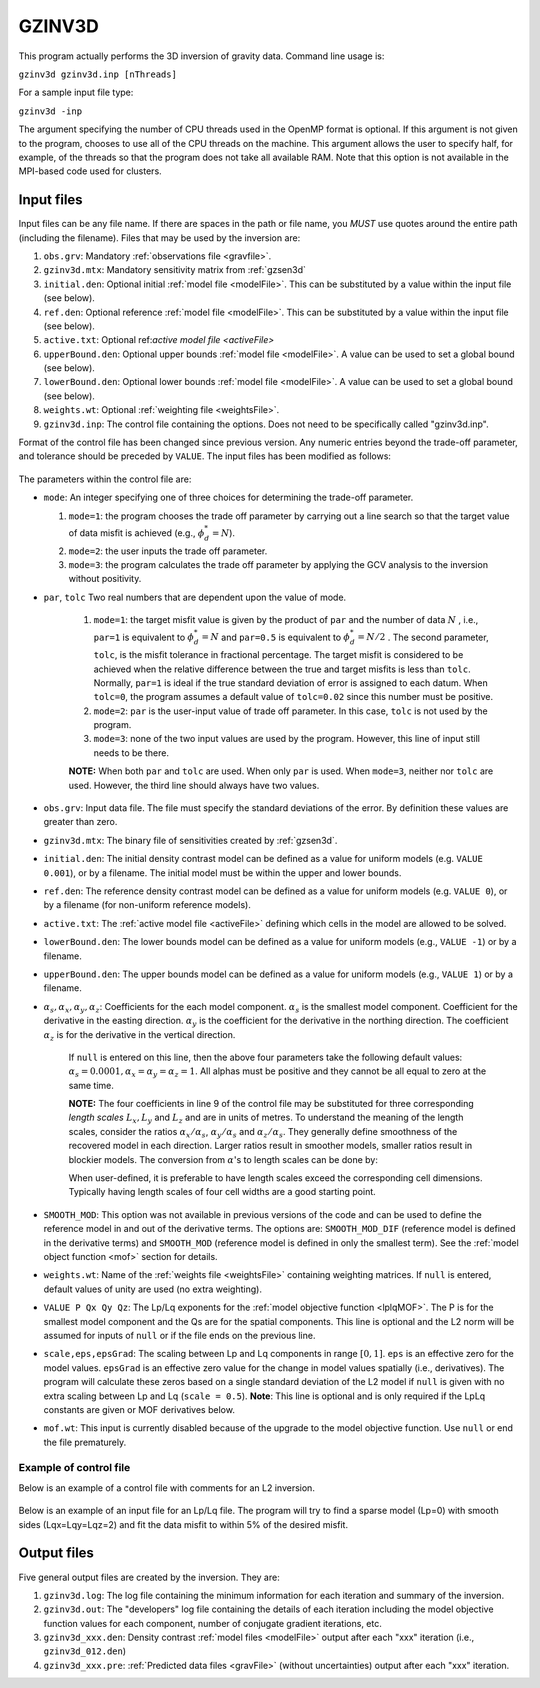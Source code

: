 .. _gzinv3d:

GZINV3D
=======

This program actually performs the 3D inversion of gravity data. Command line usage is:

``gzinv3d gzinv3d.inp [nThreads]``

For a sample input file type:

``gzinv3d -inp``

The argument specifying the number of CPU threads used in the OpenMP format is optional. If this argument is not given to the program, chooses to use all of the CPU threads on the machine. This argument allows the user to specify half, for example, of the threads so that the program does not take all available RAM. Note that this option is not available in the MPI-based code used for clusters.

Input files
-----------

Input files can be any file name. If there are spaces in the path or file name, you *MUST* use quotes around the entire path (including the filename). Files that may be used by the inversion are:

#. ``obs.grv``: Mandatory :ref:`observations file <gravfile>`.

#. ``gzinv3d.mtx``: Mandatory sensitivity matrix from :ref:`gzsen3d`

#. ``initial.den``: Optional initial :ref:`model file <modelFile>`. This can be substituted by a value within the input file (see below).

#. ``ref.den``: Optional reference :ref:`model file <modelFile>`. This can be substituted by a value within the input file (see below).

#. ``active.txt``: Optional ref:`active model file <activeFile>`

#. ``upperBound.den``: Optional upper bounds :ref:`model file <modelFile>`. A value can be used to set a global bound (see below).

#. ``lowerBound.den``: Optional lower bounds :ref:`model file <modelFile>`. A value can be used to set a global bound (see below).

#. ``weights.wt``: Optional :ref:`weighting file <weightsFile>`.

#. ``gzinv3d.inp``: The control file containing the options. Does not need to be specifically called "gzinv3d.inp".

Format of the control file has been changed since previous version. Any numeric entries beyond the trade-off parameter, and tolerance should be preceded by ``VALUE``. The input files has been modified as follows:


.. figure:: ../../images/gzinv3d.png
     :align: center
     :figwidth: 75%

 

The parameters within the control file are:

-  ``mode``: An integer specifying one of three choices for determining the trade-off parameter.

   #. ``mode=1``: the program chooses the trade off parameter by carrying out a line search so that the target value of data misfit is achieved (e.g., :math:`\phi_d^*=N`).

   #. ``mode=2``: the user inputs the trade off parameter.

   #. ``mode=3``: the program calculates the trade off parameter by applying the GCV analysis to the inversion without positivity.

- ``par``, ``tolc`` Two real numbers that are dependent upon the value of mode.
   
   #. ``mode=1``: the target misfit value is given by the product of ``par`` and the number of data :math:`N` , i.e., ``par=1`` is equivalent to :math:`\phi_d^*=N` and ``par=0.5`` is equivalent to :math:`\phi_d^*=N/2` . The second parameter, ``tolc``, is the misfit tolerance in fractional percentage. The target misfit is considered to be achieved when the relative difference between the true and target misfits is less than ``tolc``. Normally, ``par=1`` is ideal if the true standard deviation of error is assigned to each datum. When ``tolc=0``, the program assumes a default value of ``tolc=0.02`` since this number must be positive.

   #. ``mode=2``: ``par`` is the user-input value of trade off parameter. In this case, ``tolc`` is not used by the program.

   #. ``mode=3``: none of the two input values are used by the program. However, this line of input still needs to be there.

   | **NOTE:** When both ``par`` and ``tolc`` are used. When only ``par`` is used. When ``mode=3``, neither nor ``tolc`` are used. However, the third line should always have two values.

-  ``obs.grv``: Input data file. The file must specify the standard deviations of the error. By definition these values are greater than zero.

-  ``gzinv3d.mtx``: The binary file of sensitivities created by :ref:`gzsen3d`.

-  ``initial.den``: The initial density contrast model can be defined as a value for uniform models (e.g. ``VALUE 0.001``), or by a filename. The initial model must be within the upper and lower bounds.

-  ``ref.den``: The reference density contrast model can be defined as a value for uniform models (e.g. ``VALUE 0``), or by a filename (for non-uniform reference models).

- ``active.txt``: The :ref:`active model file <activeFile>` defining which cells in the model are allowed to be solved.

-  ``lowerBound.den``: The lower bounds model can be defined as a value for uniform models (e.g., ``VALUE -1``) or by a filename.

-  ``upperBound.den``: The upper bounds model can be defined as a value for uniform models (e.g., ``VALUE 1``) or by a filename.

- :math:`\alpha_s, \alpha_x, \alpha_y, \alpha_z`: Coefficients for the each model component. :math:`\alpha_s` is the smallest model component. Coefficient for the derivative in the easting direction. :math:`\alpha_y` is the coefficient for the derivative in the northing direction. The coefficient :math:`\alpha_z` is for the derivative in the vertical direction.

   If ``null`` is entered on this line, then the above four parameters take the following default values:  :math:`\alpha_s = 0.0001, \alpha_x = \alpha_y = \alpha_z = 1`. All alphas must be positive and they cannot be all equal to zero at the same time.

   **NOTE:** The four coefficients in line 9 of the control file may be substituted for three corresponding *length scales* :math:`L_x, L_y` and :math:`L_z` and are in units of metres. To understand the meaning of the length scales, consider the ratios :math:`\alpha_x/\alpha_s`, :math:`\alpha_y/\alpha_s` and :math:`\alpha_z/\alpha_s`. They generally define smoothness of the recovered model in each direction. Larger ratios result in smoother models, smaller ratios result in blockier models. The conversion from :math:`\alpha`\'s to length scales can be done by:

   .. math::
      L_x = \sqrt{\frac{\alpha_x}{\alpha_s}} ; ~L_y = \sqrt{\frac{\alpha_y}{\alpha_s}} ; ~L_z = \sqrt{\frac{\alpha_z}{\alpha_s}}
      :label: lengths

   When user-defined, it is preferable to have length scales exceed the corresponding cell dimensions. Typically having length scales of four cell widths are a good starting point.

- ``SMOOTH_MOD``: This option was not available in previous versions of the code and can be used to define the reference model in and out of the derivative terms. The options are: ``SMOOTH_MOD_DIF`` (reference model is defined in the derivative terms) and ``SMOOTH_MOD`` (reference model is defined in only the smallest term). See the :ref:`model object function <mof>` section for details.

- ``weights.wt``: Name of the :ref:`weights file <weightsFile>` containing weighting matrices. If ``null`` is entered, default values of unity are used (no extra weighting).

- ``VALUE P Qx Qy Qz``: The Lp/Lq exponents for the :ref:`model objective function <lplqMOF>`. The P is for the smallest model component and the Qs are for the spatial components. This line is optional and the L2 norm will be assumed for inputs of ``null`` or if the file ends on the previous line. 

- ``scale,eps,epsGrad``: The scaling between Lp and Lq components in range :math:`[0,1]`. ``eps`` is an effective zero for the model values. ``epsGrad`` is an effective zero value for the change in model values spatially (i.e., derivatives). The program will calculate these zeros based on a single standard deviation of the L2 model if ``null`` is given with no extra scaling between Lp and Lq (``scale = 0.5``). **Note**: This line is optional and is only required if the LpLq constants are given or MOF derivatives below. 

- ``mof.wt``: This input is currently disabled because of the upgrade to the model objective function. Use ``null`` or end the file prematurely.


Example of control file
~~~~~~~~~~~~~~~~~~~~~~~

Below is an example of a control file with comments for an L2 inversion.

.. figure:: ../../images/gzinv3dEx.png
     :align: center
     :figwidth: 75%


Below is an example of an input file for an Lp/Lq file. The program will try to find a sparse model (Lp=0) with smooth sides (Lqx=Lqy=Lqz=2) and fit the data misfit to within 5% of the desired misfit.

.. figure:: ../../images/gzinv3dLpEx.png
     :align: center
     :figwidth: 75% 


Output files
------------

Five general output files are created by the inversion. They are:

#. ``gzinv3d.log``: The log file containing the minimum information for each iteration and summary of the inversion.

#. ``gzinv3d.out``: The "developers" log file containing the details of each iteration including the model objective function values for each component, number of conjugate gradient iterations, etc.

#. ``gzinv3d_xxx.den``: Density contrast :ref:`model files <modelFile>` output after each "xxx" iteration (i.e., ``gzinv3d_012.den``)

#. ``gzinv3d_xxx.pre``: :ref:`Predicted data files <gravFile>` (without uncertainties) output after each "xxx" iteration.

